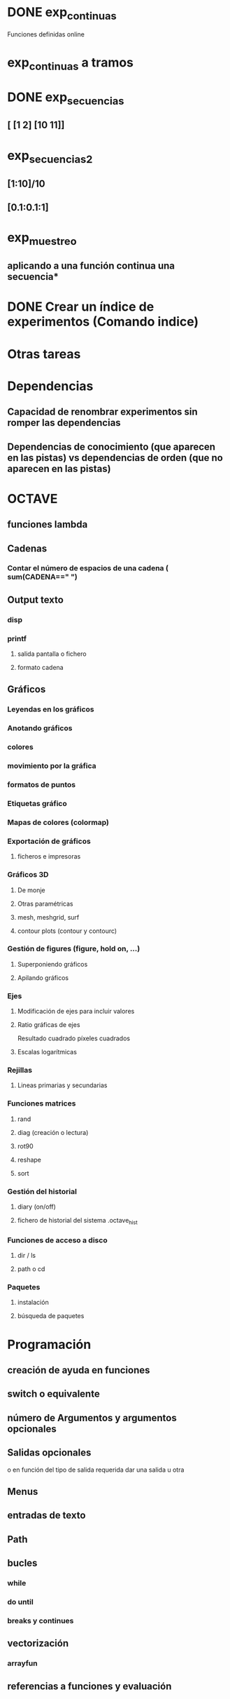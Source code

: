 * DONE exp_continuas
  Funciones definidas online
* exp_continuas a tramos
* DONE exp_secuencias
** [ [1 2] [10 11]]
* exp_secuencias2
** [1:10]/10
** [0.1:0.1:1]
* exp_muestreo
** aplicando a una función continua una secuencia* 
* DONE Crear un índice de experimentos (Comando indice)

* Otras tareas
* Dependencias
** Capacidad de renombrar experimentos sin romper las dependencias
** Dependencias de conocimiento (que aparecen en las pistas) vs dependencias de orden (que no aparecen en las pistas)

* OCTAVE

** funciones lambda
** Cadenas
*** Contar el número de espacios de una cadena ( sum(CADENA==" ") 
** Output texto
*** disp
*** printf
**** salida pantalla o fichero
**** formato cadena
** Gráficos
*** Leyendas en los gráficos
*** Anotando gráficos
*** colores
*** movimiento por la gráfica
*** formatos de puntos
*** Etiquetas gráfico
*** Mapas de colores (colormap)
*** Exportación de gráficos
**** ficheros e impresoras
*** Gráficos 3D
**** De monje
**** Otras paramétricas
**** mesh, meshgrid, surf
**** contour plots (contour y contourc)
*** Gestión de figures (figure, hold on, ...)
**** Superponiendo gráficos
**** Apilando gráficos
*** Ejes
**** Modificación de ejes para incluir valores
**** Ratio gráficas de ejes
     Resultado cuadrado
     píxeles cuadrados
**** Escalas logarítmicas
*** Rejillas
**** Lineas primarias y secundarias
*** Funciones matrices
**** rand
**** diag (creación o lectura)
**** rot90
**** reshape
**** sort
*** Gestión del historial
**** diary (on/off)
**** fichero de historial del sistema .octave_hist
*** Funciones de acceso a disco
**** dir / ls
**** path  o cd
*** Paquetes
**** instalación
**** búsqueda de paquetes


* Programación
** creación de ayuda en funciones
** switch o equivalente
** número de Argumentos y argumentos opcionales
** Salidas opcionales
   o en función del tipo de salida requerida dar una salida u otra
** Menus
** entradas de texto
** Path
** bucles
*** while
*** do until
*** breaks y continues
** vectorización
*** arrayfun
** referencias a funciones y evaluación

